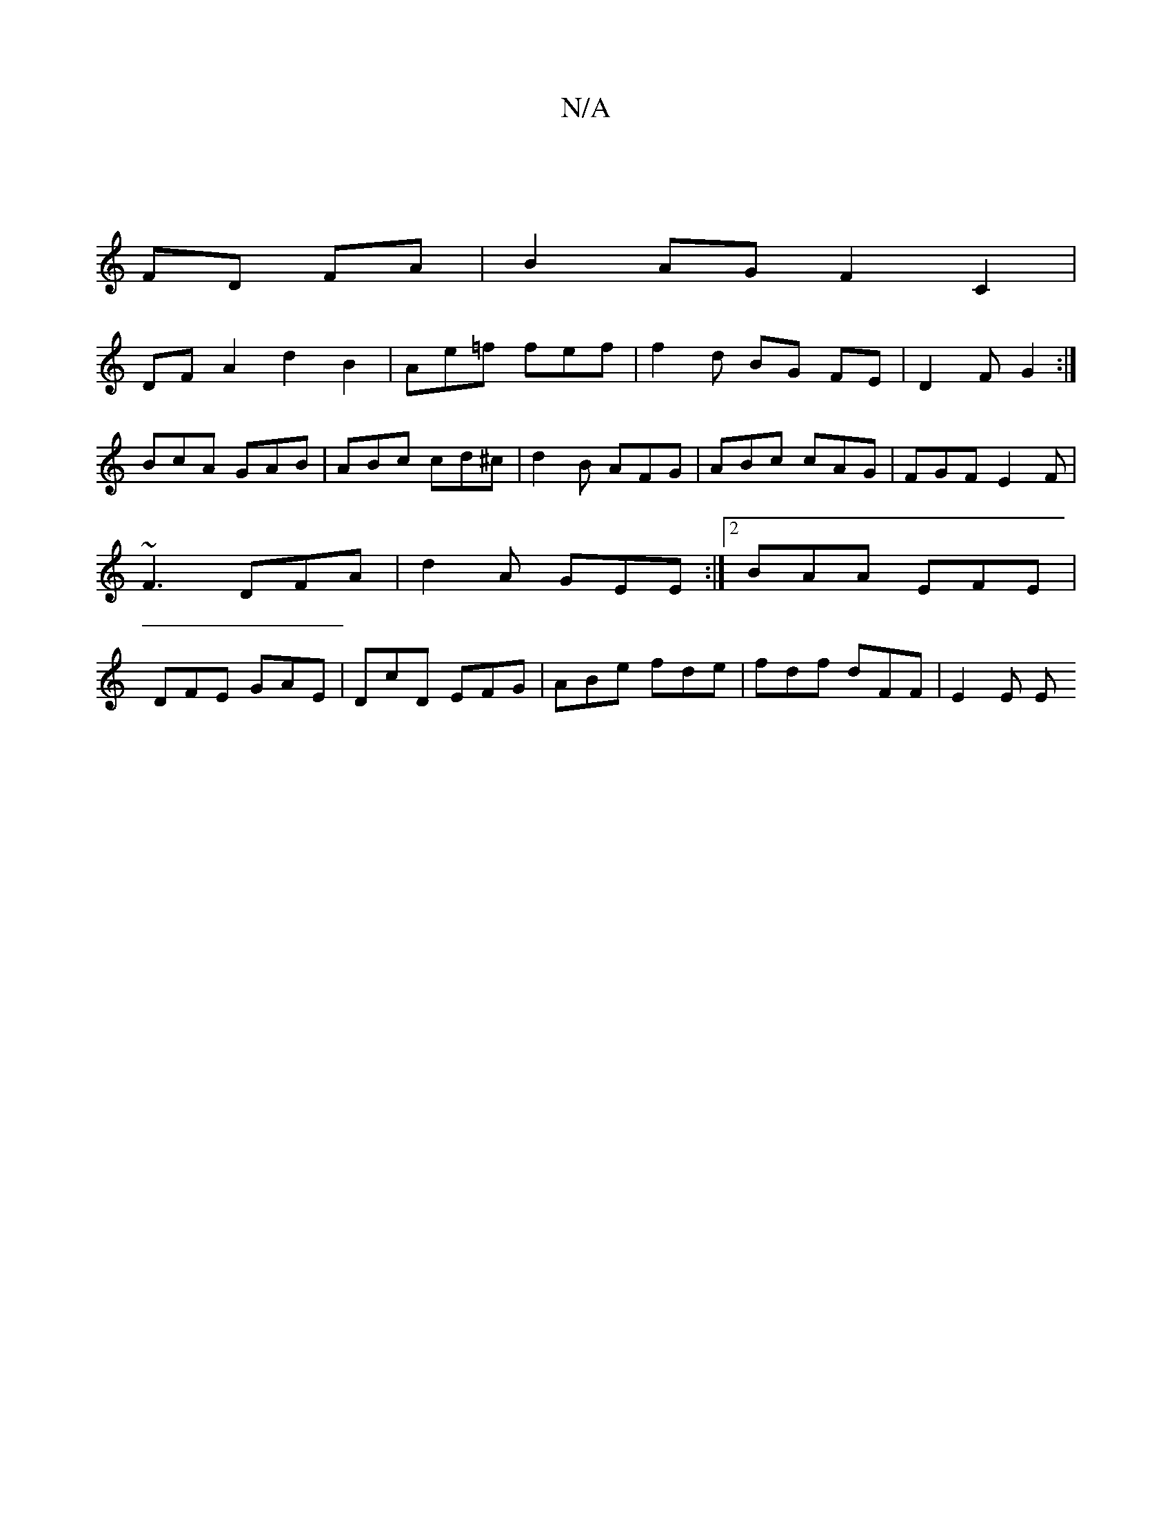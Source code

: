 X:1
T:N/A
M:4/4
R:N/A
K:Cmajor
|
FD FA | B2 AG F2 C2 |
DFA2 d2 B2 | Ae=f fef | f2 d BG FE | D2 F G2:|
BcA GAB | ABc cd^c | d2 B AFG | ABc cAG | FGF E2F | ~F3 DFA | d2A GEE :|2 BAA EFE | DFE GAE | DcD EFG | ABe fde | fdf dFF | E2E E